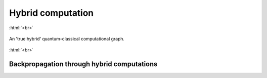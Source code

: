 .. role:: html(raw)
   :format: html

.. _hybrid_computation:

Hybrid computation
==================

:html:`<br>`

.. figure:: ./_static/hybrid_graph.svg
    :align: center
    :width: 70%
    :target: javascript:void(0);

    An 'true hybrid' quantum-classical computational graph.

:html:`<br>`


.. todo:: Discuss compatability of Qnode abstraction with ML techniques: we would also like this interface to be compatible with essential components of machine learning like the backpropagation algorithm. 

Backpropagation through hybrid computations
-------------------------------------------

.. todo:: Sell the idea that we can differentiate end-to-end through a hybrid computation

.. todo:: how does a gradient computation work in a hybrid quantum-classical computation?
